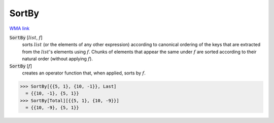 SortBy
======

`WMA link <https://reference.wolfram.com/language/ref/SortBy.html>`_


:code:`SortBy` [:math:`list`, :math:`f`]
    sorts :math:`list` (or the elements of any other expression) according to          canonical ordering of the keys that are extracted from the :math:`list`'s          elements using :math:`f`. Chunks of elements that appear the same under :math:`f`          are sorted according to their natural order (without applying :math:`f`).

:code:`SortBy` [:math:`f`]
    creates an operator function that, when applied, sorts by :math:`f`.





>>> SortBy[{{5, 1}, {10, -1}}, Last]
  = {{10, -1}, {5, 1}}
>>> SortBy[Total][{{5, 1}, {10, -9}}]
  = {{10, -9}, {5, 1}}
